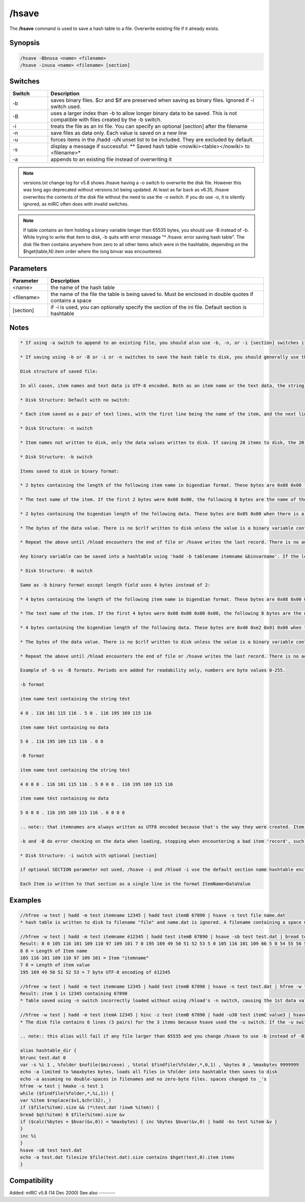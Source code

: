 /hsave
======

The **/hsave** command is used to save a hash table to a file. Overwrite existing file if it already exists.

Synopsis
--------

.. code:: text

    /hsave -Bbnusa <name> <filename>
    /hsave -inusa <name> <filename> [section]

Switches
--------

.. list-table::
    :widths: 15 85
    :header-rows: 1

    * - Switch
      - Description
    * - -b
      - saves binary files. $cr and $lf are preserved when saving as binary files. Ignored if -i switch used.
    * - -B
      - uses a larger index than -b to allow longer binary data to be saved. This is not compatible with files created by the -b switch.
    * - -i
      - treats the file as an ini file. You can specify an optional [section] after the filename
    * - -n
      - save files as data only. Each value is saved on a new line
    * - -u
      - forces items in the /hadd -uN unset list to be included. They are excluded by default.
    * - -s
      - display a message if successful: ** Saved hash table <nowiki><table></nowiki> to <filename>*
    * - -a
      - appends to an existing file instead of overwriting it

.. note:: versions.txt change log for v5.8 shows /hsave having a -o switch to overwrite the disk file. However this was long ago deprecated without versions.txt being updated. At least as far back as v6.35, /hsave overwrites the contents of the disk file without the need to use the -o switch. If you do use -o, it is silently ignored, as mIRC often does with invalid switches.

.. note:: If table contains an item holding a binary variable longer than 65535 bytes, you should use -B instead of -b. While trying to write that item to disk, -b quits with error message "* /hsave: error saving hash table". The disk file then contains anywhere from zero to all other items which were in the hashtable, depending on the $hget(table,N).item order where the long binvar was encountered.

Parameters
----------

.. list-table::
    :widths: 15 85
    :header-rows: 1

    * - Parameter
      - Description
    * - <name>
      - the name of the hash table
    * - <filename>
      - the name of the file the table is being saved to. Must be enclosed in double quotes if contains a space
    * - [section]
      - if -i is used, you can optionally specify the section of the ini file. Default section is hashtable

Notes
-----

.. code:: text

    * If using -a switch to append to an existing file, you should also use -b, -n, or -i [section] switches if those were used to create the original file, to avoid mixing formats with undesirable results.

    * If saving using -b or -B or -i or -n switches to save the hash table to disk, you should generally use those same switches again with /hload if you plan to reload the hash table from disk back into memory.

    Disk structure of saved file:

    In all cases, item names and text data is UTF-8 encoded. Both as an item name or the text data, the string tést contains the 5 bytes seen from $utfencode(tést). If a table item contains a binary variable, saving it without using -b or -B saves the portion of the variable returned by $bvar(&variable,1-).text

    * Disk Structure: Default with no switch:

    * Each item saved as a pair of text lines, with the first line being the name of the item, and the next line being the value. (Or a blank line if the item has $null value). If saving 20 items to disk, the file has 40 lines, with the item names on the odd-numbered lines and their values being the even numbered lines which follow the line containing the name of the item.

    * Disk Structure: -n switch

    * Item names not written to disk, only the data values written to disk. If saving 20 items to disk, the 20 data values are written to 20 lines, without the item names written to disk. If you /hload this file with the -n switch, the table creates item names numbered as the sequential integers beginning with 1, containing the data on disk. The Nth line of the disk file is loaded as the data for item name using the number N. If -n is used along with the -i switch, the items are written to disk in the .ini format with assigned item names, such as writing lines like n0=value n1=value etc.

    * Disk Structure: -b switch

    Items saved to disk in binary format:

    * 2 bytes containing the length of the following item name in bigendian format. These bytes are 0x08 0x00 for an 8-character item name

    * The text name of the item. If the first 2 bytes were 0x08 0x00, the following 8 bytes are the name of the item.

    * 2 bytes containing the bigendian length of the following data. These bytes are 0x05 0x00 when there is a 5 byte value following these 2 bytes. The value is the number of bytes not the $len of the data. Text data value tést is UTF-8 encoded as 5 bytes and the binary format contains 0x05 0x00 even though the $len() is 4. For items containing no data, these bytes are 0x00 0x00 and and /hload -b expects these to be followed either by the length of the following itemname or end-of-file.

    * The bytes of the data value. There is no $crlf written to disk unless the value is a binary variable containing the $chr(13) $chr(10) bytes. Because this is binary format, there is no restriction on the contents of the item's data, so it can include 0x00's or non-UTF8 strings if created with /hadd -b, but all data created without the -b switch is UTF8 encoded.

    * Repeat the above until /hload encounters the end of file or /hsave writes the last record. There is no additional end-of-table data written to disk.

    Any binary variable can be saved into a hashtable using 'hadd -b tablename itemname &binvarname'. If the length of the &binvar was 0-65535, it can be written to disk in /hsave -b format. However any hashtable item whose contents is length 65536 or longer will not be written to disk correctly, and no later items will be written to disk either. Instead, the length-word of the itenmame and the item name are written to disk, but no other data is written.

    * Disk Structure: -B switch

    Same as -b binary format except length field uses 4 bytes instead of 2:

    * 4 bytes containing the length of the following item name in bigendian format. These bytes are 0x08 0x00 0x00 0x00 for an 8-byte item name

    * The text name of the item. If the first 4 bytes were 0x08 0x00 0x00 0x00, the following 8 bytes are the name of the item.

    * 4 bytes containing the bigendian length of the following data. These bytes are 0x40 0xe2 0x01 0x00 when there is a 123456-byte value following these 2 bytes. The value is the number of bytes not the $len of the data. Data value tést is UTF-8 encoded as 5 bytes even though the $len() is 4. The size of this value allows the following data to be larger than the 65535 limit for -b data. For items containing no data, these bytes are 0x00 0x00 0x00 0x00 and /hload -B expects these to be followed either by the length of the following itemname or end-of-file.

    * The bytes of the data value. There is no $crlf written to disk unless the value is a binary variable containing the $chr(13) $chr(10) bytes. Because this is binary format, there is no restriction on the contents of the item's data, so it can include 0x00's or non-UTF8 strings if created with /hadd -b, but all data created without the -b switch is UTF8 encoded.

    * Repeat the above until /hload encounters the end of file or /hsave writes the last record. There is no additional end-of-table data written to disk.

    Example of -b vs -B formats. Periods are added for readability only, numbers are byte values 0-255.

    -b format

    item name test containing the string tést

    4 0 . 116 101 115 116 . 5 0 . 116 195 169 115 116

    item name tést containing no data

    5 0 . 116 195 169 115 116 . 0 0

    -B format

    item name test containing the string tést

    4 0 0 0 . 116 101 115 116 . 5 0 0 0 . 116 195 169 115 116

    item name tést containing no data

    5 0 0 0 . 116 195 169 115 116 . 0 0 0 0

    .. note:: that itemnames are always written as UTF8 encoded because that's the way they were created. Item data is always UTF8 encoded, unless it was created with the -b switch, in case it contains the contents of the binvar used to create it. If a data item saved in -b format contains non-UTF8 encoded text, it loads into the item as the same binary data, but $hget(table,item) and $hget(table,item,&binvar) access the data differently.

    -b and -B do error checking on the data when loading, stopping when encountering a bad item 'record', such as encountering end-of-file prior to the end of the record as defined by either length byte. If 0x00 is encountered in the middle of the itemname, both the item and data are hadd'ed to the table, with the itemname truncated prior to the 0x00.

    * Disk Structure: -i switch with optional [section]

    if optional SECTION parameter not used, /hsave -i and /hload -i use the default section name hashtable enclosed in square braces. Otherwise, the optional parameter following the filename is used as the .ini's section name. /hsave -i overwrites only the active section name, without affecting other section names existing in the .ini file. If your optional parameter is wrapped inside square braces, mIRC assumes it should wrap your parameter again, so your disk file would contain a section header like [[parameter]]

    Each Item is written to that section as a single line in the format ItemName=DataValue

Examples
--------

.. code:: text

    //hfree -w test | hadd -m test itemname 12345 | hadd test itemB 67890 | hsave -s test file name.dat
    * hash table is written to disk to filename "file" and name.dat is ignored. A filename containing a space must be enclosed in double quotes or use $qt(hash table file name)

    //hfree -w test | hadd -m test itemname é12345 | hadd test itemB 67890 | hsave -sb test test.dat | bread test.dat 0 $file(test.dat).size &binvar | echo -a $bvar(&binvar,1-)
    Result: 8 0 105 116 101 109 110 97 109 101 7 0 195 169 49 50 51 52 53 5 0 105 116 101 109 66 5 0 54 55 56 57 48
    8 0 = Length of Item name
    105 116 101 109 110 97 109 101 = Item "itemname"
    7 0 = Length of item value
    195 169 49 50 51 52 53 = 7 byte UTF-8 encoding of é12345

    //hfree -w test | hadd -m test itemname 12345 | hadd test itemB 67890 | hsave -n test test.dat | hfree -w test2 | hload -m test2 test.dat | echo -a item 1 is $hget(test2,1).item containing $hget(test2,$hget(test2,1).item)
    Result: item 1 is 12345 containing 67890
    * Table saved using -n switch incorrectly loaded without using /hload's -n switch, causing the 1st data value to be handled as if it's an item name and the 2nd line to be the data value matching the item named by the 1st line of the file.

    //hfree -w test | hadd -m test itemA 12345 | hinc -z test itemB 67890 | hadd -u30 test itemC value3 | hsave -u test test.dat | var %i 1 , %tot $lines(test.dat) | while (%i <= %tot) { echo -a line %i is $read(test.dat,nt,%i) | inc %i }
    * The disk file contains 6 lines (3 pairs) for the 3 items because hsave used the -u switch. If the -u switch is deleted, the 2nd and 3rd item are not written to disk because they have a non-zero property for $hget(table-name,item-name).unset

    .. note:: this alias will fail if any file larger than 65535 and you change /hsave to use -b instead of -B

    alias hashtable_dir {
    btrunc test.dat 0
    var -s %i 1 , %folder $nofile($mircexe) , %total $findfile(%folder,*,0,1) , %bytes 0 , %maxbytes 9999999
    echo -a limited to %maxbytes bytes, loads all files in %folder into hashtable then saves to disk
    echo -a assuming no double-spaces in filenames and no zero-byte files. spaces changed to _'s
    hfree -w test | hmake -s test 1
    while ($findfile(%folder,*,%i,1)) {
    var %item $replace($v1,$chr(32),_)
    if ($file(%item).size && (*\test.dat !iswm %item)) {
    bread $qt(%item) 0 $file(%item).size &v
    if ($calc(%bytes + $bvar(&v,0)) < %maxbytes) { inc %bytes $bvar(&v,0) | hadd -bs test %item &v }
    }
    inc %i
    }
    hsave -sB test test.dat
    echo -a test.dat filesize $file(test.dat).size contains $hget(test,0).item items
    }

Compatibility
-------------

Added: mIRC v5.8 (14 Dec 2000)
See also
--------

.. hlist::
    :columns: 4

    * :doc:`/hmake </commands/hmake>`
    * :doc:`/hfree </commands/hfree>`
    * :doc:`/hload </commands/hload>`
    * :ref:`dAta_sTorage-hash_tables`
    * :doc:`/hadd </commands/hadd>`
    * :doc:`/hdel </commands/hdel>`
    * :doc:`/hinc </commands/hinc>`
    * :doc:`/hdec </commands/hdec>`
    * :doc:`$hget </identifiers/hget>`
    * :doc:`$hfind </identifiers/hfind>`
